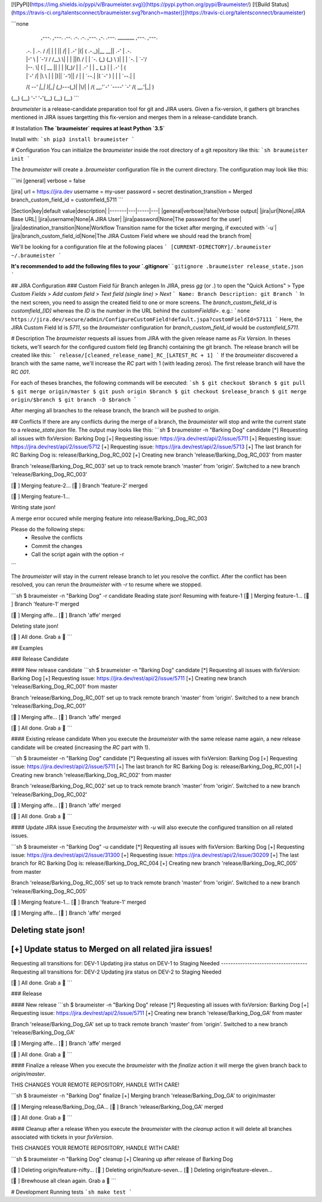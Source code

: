 [![PyPI](https://img.shields.io/pypi/v/Braumeister.svg)](https://pypi.python.org/pypi/Braumeister/)
[![Build Status](https://travis-ci.org/talentsconnect/braumeister.svg?branch=master)](https://travis-ci.org/talentsconnect/braumeister)

```none
  ,---.   ,---.    .--.  .-. .-.         ,---.  ,-.   .---.  _______ ,---.  ,---.    
 | .-.\  | .-.\  / /\ \ | | | ||\    /| | .-'  |(|  ( .-._)|__   __|| .-'  | .-.\   
 | |-' \ | `-'/ / /__\ \| | | ||(\  / | | `-.  (_) (_) \     )| |   | `-.  | `-'/   
 | |--. \|   (  |  __  || | | |(_)\/  | | .-'  | | _  \ \   (_) |   | .-'  |   (    
 | |`-' /| |\ \ | |  |)|| `-')|| \  / | |  `--.| |( `-'  )    | |   |  `--.| |\ \   
 /( `--' |_| \)\|_|  (_)`---(_)| |\/| | /( __.'`-' `----'     `-'   /( __.'|_| \)\  
(__)         (__)              '-'  '-'(__)                        (__)        (__) 
```

`braumeister` is a release-candidate preparation tool for git and JIRA users. 
Given a fix-version, it gathers git branches mentioned in JIRA issues targetting this fix-version and merges them in a release-candidate branch.

# Installation
**The `braumeister` requires at least Python `3.5`**

Install with:
```sh
pip3 install braumeister
```

# Configuration
You can initialize the `braumeister` inside the root directory of a git repository like this:
```sh
braumeister init
```

The `braumeister` will create a `.braumeister` configuration file in the current directory. The configuration may look like this:

```ini
[general]
verbose = false

[jira]
url = https://jira.dev
username = my-user
password = secret
destination_transition = Merged
branch_custom_field_id = customfield_5711
```

|Section|key|default value|description|
|-------|---|-----|---|
|general|verbose|false|Verbose output|
|jira|url|None|JIRA Base URL|
|jira|username|None|A JIRA User|
|jira|password|None|The password for the user|
|jira|destination_transition|None|Workflow Transition name for the ticket after merging, if executed with `-u`|
|jira|branch_custom_field_id|None|The JIRA Custom Field where we should read the branch from|

We'll be looking for a configuration file at the following places
```
[CURRENT-DIRECTORY]/.braumeister
~/.braumeister
```

**It's recommended to add the following files to your `.gitignore`**
```gitignore
.braumeister
release_state.json
```

## JIRA Configuration
### Custom Field für Branch anlegen
In JIRA, press `gg` (or `.`) to open the "Quick Actions" > Type `Custom Fields` > `Add custom field` > `Text field (single line)` > `Next`
```
Name: Branch
Description: git Branch
```
In the next screen, you need to assign the created field to one or more screens.
The `branch_custom_field_id` is `customfield_[ID]` whereas the `ID` is the number in the URL behind the `customFieldId=`.
e.g.:
```none
https://jira.dev/secure/admin/ConfigureCustomField!default.jspa?customFieldId=57111
```
Here, the JIRA Custom Field Id is `5711`, so the `braumeister` configuration for `branch_custom_field_id` would be `customfield_5711`.

# Description
The `braumeister` requests all issues from JIRA with the given release name as `Fix Version`.
In theses tickets, we'll search for the configured custom field (eg Branch) containing the git branch.
The release branch will be created like this:
```
release/[cleaned_release_name]_RC_[LATEST_RC + 1]
```
If the `braumeister` discovered a branch with the same name, we'll increase the `RC` part with 1 (with leading zeros). The first release branch will have the RC `001`.

For each of theses branches, the following commands will be executed:
```sh
$ git checkout $branch
$ git pull
$ git merge origin/master
$ git push origin $branch
$ git checkout $release_branch
$ git merge origin/$branch
$ git branch -D $branch
```

After merging all branches to the release branch, the branch will be pushed to `origin`.

## Conflicts
If there are any conflicts during the merge of a branch, the `braumeister` will stop and write the current state to a `release_state.json` file. The output may looks like this:
```sh
$ braumeister -n "Barking Dog" candidate
[*] Requesting all issues with fixVersion: Barking Dog
[+] Requesting issue: https://jira.dev/rest/api/2/issue/5711
[+] Requesting issue: https://jira.dev/rest/api/2/issue/5712
[+] Requesting issue: https://jira.dev/rest/api/2/issue/5713
[+] The last branch for RC Barking Dog is:   release/Barking_Dog_RC_002
[+] Creating new branch 'release/Barking_Dog_RC_003' from master

Branch 'release/Barking_Dog_RC_003' set up to track remote branch 'master' from 'origin'.
Switched to a new branch 'release/Barking_Dog_RC_003'

[🍻 ] Merging feature-2...
[🍻 ] Branch 'feature-2' merged

[🍻 ] Merging feature-1...

Writing state json!

A merge error occured while merging feature into release/Barking_Dog_RC_003

Please do the following steps:
	* Resolve the conflicts
	* Commit the changes
	* Call the script again with the option -r
```

The `braumeister` will stay in the current release branch to let you resolve the conflict. After the conflict has been resolved, you can rerun the `braumeister` with `-r` to resume where we stopped.

```sh
$ braumeister -n "Barking Dog" -r candidate
Reading state json!
Resuming with feature-1
[🍻 ] Merging feature-1...
[🍻 ] Branch 'feature-1' merged

[🍻 ] Merging affe...
[🍻 ] Branch 'affe' merged

Deleting state json!

[🍻 ] All done. Grab a 🍺
```

## Examples

### Release Candidate

#### New release candidate
```sh
$ braumeister -n "Barking Dog" candidate
[*] Requesting all issues with fixVersion: Barking Dog
[+] Requesting issue: https://jira.dev/rest/api/2/issue/5711
[+] Creating new branch 'release/Barking_Dog_RC_001' from master

Branch 'release/Barking_Dog_RC_001' set up to track remote branch 'master' from 'origin'.
Switched to a new branch 'release/Barking_Dog_RC_001'

[🍻 ] Merging affe...
[🍻 ] Branch 'affe' merged


[🍻 ] All done. Grab a 🍺
```

#### Existing release candidate
When you execute the `braumeister` with the same release name again, a new release candidate will be created (increasing the `RC` part with 1).

```sh
$ braumeister -n "Barking Dog" candidate
[*] Requesting all issues with fixVersion: Barking Dog
[+] Requesting issue: https://jira.dev/rest/api/2/issue/5711
[+] The last branch for RC Barking Dog is: release/Barking_Dog_RC_001
[+] Creating new branch 'release/Barking_Dog_RC_002' from master

Branch 'release/Barking_Dog_RC_002' set up to track remote branch 'master' from 'origin'.
Switched to a new branch 'release/Barking_Dog_RC_002'

[🍻 ] Merging affe...
[🍻 ] Branch 'affe' merged


[🍻 ] All done. Grab a 🍺
```

#### Update JIRA issue
Executing the `braumeister` with `-u` will also execute the configured transition on all related issues.

```sh
$ braumeister -n "Barking Dog" -u candidate
[*] Requesting all issues with fixVersion: Barking Dog
[+] Requesting issue: https://jira.dev/rest/api/2/issue/31300
[+] Requesting issue: https://jira.dev/rest/api/2/issue/30209
[+] The last branch for RC Barking Dog is:   release/Barking_Dog_RC_004
[+] Creating new branch 'release/Barking_Dog_RC_005' from master

Branch 'release/Barking_Dog_RC_005' set up to track remote branch 'master' from 'origin'.
Switched to a new branch 'release/Barking_Dog_RC_005'

[🍻 ] Merging feature-1...
[🍻 ] Branch 'feature-1' merged

[🍻 ] Merging affe...
[🍻 ] Branch 'affe' merged

Deleting state json!
------------------------------------
[+] Update status to Merged on all related jira issues!
------------------------------------
Requesting all transitions for: DEV-1
Updating jira status on DEV-1 to Staging Needed
------------------------------------
Requesting all transitions for: DEV-2
Updating jira status on DEV-2 to Staging Needed

[🍻 ] All done. Grab a 🍺
```

### Release

#### New release
```sh
$ braumeister -n "Barking Dog" release
[*] Requesting all issues with fixVersion: Barking Dog
[+] Requesting issue: https://jira.dev/rest/api/2/issue/5711
[+] Creating new branch 'release/Barking_Dog_GA' from master

Branch 'release/Barking_Dog_GA' set up to track remote branch 'master' from 'origin'.
Switched to a new branch 'release/Barking_Dog_GA'

[🍻 ] Merging affe...
[🍻 ] Branch 'affe' merged

[🍻 ] All done. Grab a 🍺
```

#### Finalize a release
When you execute the `braumeister` with the `finalize` action it will merge the given branch back to `origin/master`. 

THIS CHANGES YOUR REMOTE REPOSITORY, HANDLE WITH CARE!

```sh
$ braumeister -n "Barking Dog" finalize
[+] Merging branch 'release/Barking_Dog_GA' to origin/master

[🍻 ] Merging release/Barking_Dog_GA...
[🍻 ] Branch 'release/Barking_Dog_GA' merged

[🍻 ] All done. Grab a 🍺
```

#### Cleanup after a release
When you execute the `braumeister` with the `cleanup` action it will delete all branches associated with tickets in your `fixVersion`.

THIS CHANGES YOUR REMOTE REPOSITORY, HANDLE WITH CARE!

```sh
$ braumeister -n "Barking Dog" cleanup
[+] Cleaning up after release of Barking Dog

[🍻 ] Deleting origin/feature-nifty...
[🍻 ] Deleting origin/feature-seven...
[🍻 ] Deleting origin/feature-eleven...

[🍻 ] Brewhouse all clean again. Grab a 🍺
```

# Development
Running tests
```sh
make test
```


